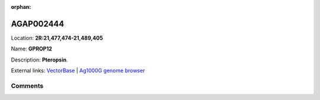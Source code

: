 :orphan:



AGAP002444
==========

Location: **2R:21,477,474-21,489,405**

Name: **GPROP12**

Description: **Pteropsin**.

External links:
`VectorBase <https://www.vectorbase.org/Anopheles_gambiae/Gene/Summary?g=AGAP002444>`_ |
`Ag1000G genome browser <https://www.malariagen.net/apps/ag1000g/phase1-AR3/index.html?genome_region=2R:21477474-21489405#genomebrowser>`_









Comments
--------


.. raw:: html

    <div id="disqus_thread"></div>
    <script>
    
    var disqus_config = function () {
        this.page.identifier = '/gene/AGAP002444';
    };
    
    (function() { // DON'T EDIT BELOW THIS LINE
    var d = document, s = d.createElement('script');
    s.src = 'https://agam-selection-atlas.disqus.com/embed.js';
    s.setAttribute('data-timestamp', +new Date());
    (d.head || d.body).appendChild(s);
    })();
    </script>
    <noscript>Please enable JavaScript to view the <a href="https://disqus.com/?ref_noscript">comments.</a></noscript>


